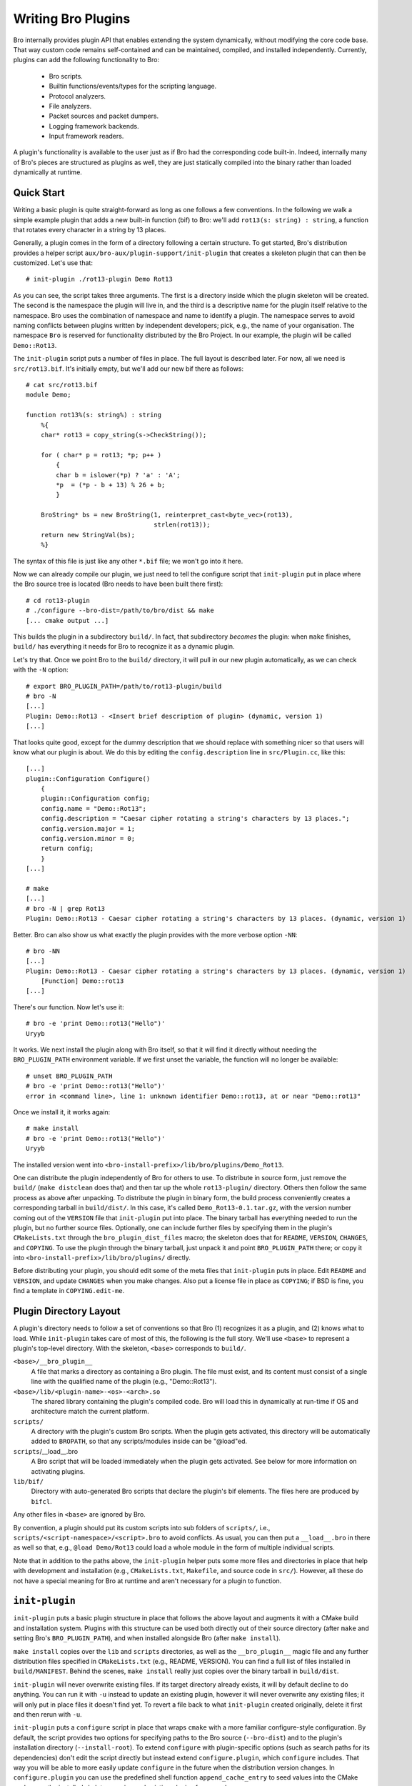
===================
Writing Bro Plugins
===================

Bro internally provides plugin API that enables extending
the system dynamically, without modifying the core code base. That way
custom code remains self-contained and can be maintained, compiled,
and installed independently. Currently, plugins can add the following
functionality to Bro:

    - Bro scripts.

    - Builtin functions/events/types for the scripting language.

    - Protocol analyzers.

    - File analyzers.

    - Packet sources and packet dumpers.

    - Logging framework backends.

    - Input framework readers.

A plugin's functionality is available to the user just as if Bro had
the corresponding code built-in. Indeed, internally many of Bro's
pieces are structured as plugins as well, they are just statically
compiled into the binary rather than loaded dynamically at runtime.

Quick Start
===========

Writing a basic plugin is quite straight-forward as long as one
follows a few conventions. In the following we walk a simple example
plugin that adds a new built-in function (bif) to Bro: we'll add 
``rot13(s: string) : string``, a function that rotates every character
in a string by 13 places.

Generally, a plugin comes in the form of a directory following a
certain structure. To get started, Bro's distribution provides a
helper script ``aux/bro-aux/plugin-support/init-plugin`` that creates
a skeleton plugin that can then be customized. Let's use that::

    # init-plugin ./rot13-plugin Demo Rot13

As you can see, the script takes three arguments. The first is a
directory inside which the plugin skeleton will be created.  The second
is the namespace the plugin will live in, and the third is a descriptive
name for the plugin itself relative to the namespace. Bro uses the
combination of namespace and name to identify a plugin. The namespace
serves to avoid naming conflicts between plugins written by independent
developers; pick, e.g., the name of your organisation. The namespace
``Bro`` is reserved for functionality distributed by the Bro Project. In
our example, the plugin will be called ``Demo::Rot13``.

The ``init-plugin`` script puts a number of files in place. The full
layout is described later. For now, all we need is
``src/rot13.bif``. It's initially empty, but we'll add our new bif
there as follows::

    # cat src/rot13.bif
    module Demo;

    function rot13%(s: string%) : string
        %{
        char* rot13 = copy_string(s->CheckString());

        for ( char* p = rot13; *p; p++ )
            {
            char b = islower(*p) ? 'a' : 'A';
            *p  = (*p - b + 13) % 26 + b;
            }

        BroString* bs = new BroString(1, reinterpret_cast<byte_vec>(rot13),
                                      strlen(rot13));
        return new StringVal(bs);
        %}

The syntax of this file is just like any other ``*.bif`` file; we
won't go into it here.

Now we can already compile our plugin, we just need to tell the
configure script that ``init-plugin`` put in place where the Bro
source tree is located (Bro needs to have been built there first)::

    # cd rot13-plugin
    # ./configure --bro-dist=/path/to/bro/dist && make
    [... cmake output ...]

This builds the plugin in a subdirectory ``build/``. In fact, that
subdirectory *becomes* the plugin: when ``make`` finishes, ``build/``
has everything it needs for Bro to recognize it as a dynamic plugin.

Let's try that. Once we point Bro to the ``build/`` directory, it will
pull in our new plugin automatically, as we can check with the ``-N``
option::

    # export BRO_PLUGIN_PATH=/path/to/rot13-plugin/build
    # bro -N
    [...]
    Plugin: Demo::Rot13 - <Insert brief description of plugin> (dynamic, version 1)
    [...]

That looks quite good, except for the dummy description that we should
replace with something nicer so that users will know what our plugin
is about.  We do this by editing the ``config.description`` line in
``src/Plugin.cc``, like this::

    [...]
    plugin::Configuration Configure()
        {
        plugin::Configuration config;
        config.name = "Demo::Rot13";
        config.description = "Caesar cipher rotating a string's characters by 13 places.";
        config.version.major = 1;
        config.version.minor = 0;
        return config;
        }
    [...]

    # make
    [...]
    # bro -N | grep Rot13
    Plugin: Demo::Rot13 - Caesar cipher rotating a string's characters by 13 places. (dynamic, version 1)

Better. Bro can also show us what exactly the plugin provides with the
more verbose option ``-NN``::

    # bro -NN
    [...]
    Plugin: Demo::Rot13 - Caesar cipher rotating a string's characters by 13 places. (dynamic, version 1)
        [Function] Demo::rot13
    [...]

There's our function. Now let's use it::

    # bro -e 'print Demo::rot13("Hello")'
    Uryyb

It works. We next install the plugin along with Bro itself, so that it
will find it directly without needing the ``BRO_PLUGIN_PATH``
environment variable. If we first unset the variable, the function
will no longer be available::

    # unset BRO_PLUGIN_PATH
    # bro -e 'print Demo::rot13("Hello")'
    error in <command line>, line 1: unknown identifier Demo::rot13, at or near "Demo::rot13"

Once we install it, it works again::

    # make install
    # bro -e 'print Demo::rot13("Hello")'
    Uryyb

The installed version went into
``<bro-install-prefix>/lib/bro/plugins/Demo_Rot13``.

One can distribute the plugin independently of Bro for others to use.
To distribute in source form, just remove the ``build/`` (``make
distclean`` does that) and then tar up the whole ``rot13-plugin/``
directory. Others then follow the same process as above after
unpacking. To distribute the plugin in binary form, the build process
conveniently creates a corresponding tarball in ``build/dist/``. In
this case, it's called ``Demo_Rot13-0.1.tar.gz``, with the version
number coming out of the ``VERSION`` file that ``init-plugin`` put
into place. The binary tarball has everything needed to run the
plugin, but no further source files. Optionally, one can include
further files by specifying them in the plugin's ``CMakeLists.txt``
through the ``bro_plugin_dist_files`` macro; the skeleton does that
for ``README``, ``VERSION``, ``CHANGES``, and ``COPYING``. To use the
plugin through the binary tarball, just unpack it and point
``BRO_PLUGIN_PATH`` there; or copy it into
``<bro-install-prefix>/lib/bro/plugins/`` directly.

Before distributing your plugin, you should edit some of the meta
files that ``init-plugin`` puts in place. Edit ``README`` and
``VERSION``, and update ``CHANGES`` when you make changes. Also put a
license file in place as ``COPYING``; if BSD is fine, you find a
template in ``COPYING.edit-me``.

Plugin Directory Layout
=======================

A plugin's directory needs to follow a set of conventions so that Bro
(1) recognizes it as a plugin, and (2) knows what to load.  While
``init-plugin`` takes care of most of this, the following is the full
story. We'll use ``<base>`` to represent a plugin's top-level
directory. With the skeleton, ``<base>`` corresponds to ``build/``.

``<base>/__bro_plugin__``
    A file that marks a directory as containing a Bro plugin. The file
    must exist, and its content must consist of a single line with the
    qualified name of the plugin (e.g., "Demo::Rot13").

``<base>/lib/<plugin-name>-<os>-<arch>.so``
    The shared library containing the plugin's compiled code. Bro will
    load this in dynamically at run-time if OS and architecture match
    the current platform.

``scripts/``
    A directory with the plugin's custom Bro scripts. When the plugin
    gets activated, this directory will be automatically added to
    ``BROPATH``, so that any scripts/modules inside can be
    "@load"ed.

``scripts``/__load__.bro
    A Bro script that will be loaded immediately when the plugin gets
    activated. See below for more information on activating plugins.

``lib/bif/``
    Directory with auto-generated Bro scripts that declare the plugin's
    bif elements. The files here are produced by ``bifcl``.

Any other files in ``<base>`` are ignored by Bro.

By convention, a plugin should put its custom scripts into sub folders
of ``scripts/``, i.e., ``scripts/<script-namespace>/<script>.bro`` to
avoid conflicts. As usual, you can then put a ``__load__.bro`` in
there as well so that, e.g., ``@load Demo/Rot13`` could load a whole
module in the form of multiple individual scripts.

Note that in addition to the paths above, the ``init-plugin`` helper
puts some more files and directories in place that help with
development and installation (e.g., ``CMakeLists.txt``, ``Makefile``,
and source code in ``src/``). However, all these do not have a special
meaning for Bro at runtime and aren't necessary for a plugin to
function.

``init-plugin``
===============

``init-plugin`` puts a basic plugin structure in place that follows
the above layout and augments it with a CMake build and installation
system. Plugins with this structure can be used both directly out of
their source directory (after ``make`` and setting Bro's
``BRO_PLUGIN_PATH``), and when installed alongside Bro (after ``make
install``).

``make install`` copies over the ``lib`` and ``scripts`` directories,
as well as the ``__bro_plugin__`` magic file and any further
distribution files specified in ``CMakeLists.txt`` (e.g., README,
VERSION). You can find a full list of files installed in
``build/MANIFEST``. Behind the scenes, ``make install`` really just
copies over the binary tarball in ``build/dist``. 

``init-plugin`` will never overwrite existing files. If its target
directory already exists, it will by default decline to do anything.
You can run it with ``-u`` instead to update an existing plugin,
however it will never overwrite any existing files; it will only put
in place files it doesn't find yet. To revert a file back to what
``init-plugin`` created originally, delete it first and then rerun
with ``-u``.

``init-plugin`` puts a ``configure`` script in place that wraps
``cmake`` with a more familiar configure-style configuration. By
default, the script provides two options for specifying paths to the
Bro source (``--bro-dist``) and to the plugin's installation directory
(``--install-root``). To extend ``configure`` with plugin-specific
options (such as search paths for its dependencies) don't edit the
script directly but instead extend ``configure.plugin``, which
``configure`` includes. That way you will be able to more easily
update ``configure`` in the future when the distribution version
changes. In ``configure.plugin`` you can use the predefined shell
function ``append_cache_entry`` to seed values into the CMake cache;
see the installed skeleton version and existing plugins for examples.

Activating a Plugin
===================

A plugin needs to be *activated* to make it available to the user.
Activating a plugin will:

    1. Load the dynamic module
    2. Make any bif items available
    3. Add the ``scripts/`` directory to ``BROPATH``
    4. Load ``scripts/__load__.bro``

By default, Bro will automatically activate all dynamic plugins found
in its search path ``BRO_PLUGIN_PATH``. However, in bare mode (``bro
-b``), no dynamic plugins will be activated by default; instead the
user can selectively enable individual plugins in scriptland using the
``@load-plugin <qualified-plugin-name>`` directive (e.g.,
``@load-plugin Demo::Rot13``). Alternatively, one can activate a
plugin from the command-line by specifying its full name
(``Demo::Rot13``), or set the environment variable
``BRO_PLUGIN_ACTIVATE`` to a list of comma(!)-separated names of
plugins to unconditionally activate, even in bare mode.

``bro -N`` shows activated plugins separately from found but not yet
activated plugins. Note that plugins compiled statically into Bro are
always activated, and hence show up as such even in bare mode.

Plugin Components
=================

The following subsections detail providing individual types of
functionality via plugins. Note that a single plugin can provide more
than one component type. For example, a plugin could provide multiple
protocol analyzers at once; or both a logging backend and input reader
at the same time.

.. todo::

    These subsections are mostly missing right now, as much of their
    content isn't actually plugin-specific, but concerns generally
    writing such functionality for Bro. The best way to get started
    right now is to look at existing code implementing similar
    functionality, either as a plugin or inside Bro proper. Also, for
    each component type there's a unit test in
    ``testing/btest/plugins`` creating a basic plugin skeleton with a
    corresponding component.

Bro Scripts
-----------

Scripts are easy: just put them into ``scripts/``, as described above.
The CMake infrastructure will automatically install them, as well
include them into the source and binary plugin distributions.

Builtin Language Elements
-------------------------

Functions
    TODO

Events
    TODO

Types
    TODO

Protocol Analyzers
------------------

TODO.

File Analyzers
--------------

TODO.

Logging Writer
--------------

TODO.

Input Reader
------------

TODO.

Packet Sources
--------------

TODO.

Packet Dumpers
--------------

TODO.

Hooks
=====

TODO.

Testing Plugins
===============

A plugin should come with a test suite to exercise its functionality.
The ``init-plugin`` script puts in place a basic </btest/README> setup
to start with. Initially, it comes with a single test that just checks
that Bro loads the plugin correctly. It won't have a baseline yet, so
let's get that in place::

    # cd tests
    # btest -d
    [  0%] plugin.loading ... failed
    % 'btest-diff output' failed unexpectedly (exit code 100)
    % cat .diag
    == File ===============================
    Demo::Rot13 - Caesar cipher rotating a string's characters by 13 places. (dynamic, version 1.0)
        [Function] Demo::rot13

    == Error ===============================
    test-diff: no baseline found.
    =======================================

    # btest -U
    all 1 tests successful

    # cd ..
    # make test
    make -C tests
    make[1]: Entering directory `tests'
    all 1 tests successful
    make[1]: Leaving directory `tests'

Now let's add a custom test that ensures that our bif works
correctly::

    # cd tests
    # cat >rot13/bif-rot13.bro

    # @TEST-EXEC: bro %INPUT >output
    # @TEST-EXEC: btest-diff output

    event bro_init()
        {
        print Demo::rot13("Hello");
        }

Check the output::

    # btest -d plugin/rot13.bro
    [  0%] plugin.rot13 ... failed
    % 'btest-diff output' failed unexpectedly (exit code 100)
    % cat .diag
    == File ===============================
    Uryyb
    == Error ===============================
    test-diff: no baseline found.
    =======================================

    % cat .stderr

    1 of 1 test failed

Install the baseline::

    # btest -U plugin/rot13.bro
    all 1 tests successful

Run the test-suite::

    # btest
    all 2 tests successful

Debugging Plugins
=================

If your plugin isn't loading as expected, Bro's debugging facilities
can help illuminate what's going on. To enable, recompile Bro
with debugging support (``./configure --enable-debug``), and
afterwards rebuild your plugin as well. If you then run Bro with ``-B
plugins``, it will produce a file ``debug.log`` that records details
about the process for searching, loading, and activating plugins. 

To generate your own debugging output from inside your plugin, you can
add a custom debug stream by using the ``PLUGIN_DBG_LOG(<plugin>,
<args>)`` macro (defined in ``DebugLogger.h``), where ``<plugin>`` is
the ``Plugin`` instance and ``<args>`` are printf-style arguments,
just as with Bro's standard debugging macros (grep for ``DBG_LOG`` in
Bro's ``src/`` to see examples). At runtime, you can then activate
your plugin's debugging output with ``-B plugin-<name>``, where
``<name>`` is the name of the plugin as returned by its
``Configure()`` method, yet with the namespace-separator ``::``
replaced with a simple dash. Example: If the plugin is called
``Bro::Demo``, use ``-B plugin-Bro-Demo``. As usual, the debugging
output will be recorded to ``debug.log`` if Bro's compiled in debug
mode.

Documenting Plugins
===================

.. todo::

    Integrate all this with Broxygen.



